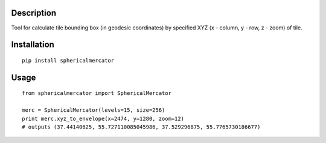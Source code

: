 .. image:: https://img.shields.io/pypi/v/sphericalmercator.svg
    :alt: The PyPI package
    :target: https://pypi.python.org/pypi/sphericalmercator

.. image:: https://travis-ci.org/unknownlighter/sphericalmercator.svg?branch=master
    :target: https://travis-ci.org/unknownlighter/sphericalmercator

Description
===========

Tool for calculate tile bounding box (in geodesic coordinates) by specified XYZ (x - column, y - row, z - zoom) of tile.


Installation
============

::

  pip install sphericalmercator


Usage
=====

::

  from sphericalmercator import SphericalMercator

  merc = SphericalMercator(levels=15, size=256)
  print merc.xyz_to_envelope(x=2474, y=1280, zoom=12)
  # outputs (37.44140625, 55.727110085045986, 37.529296875, 55.7765730186677)
